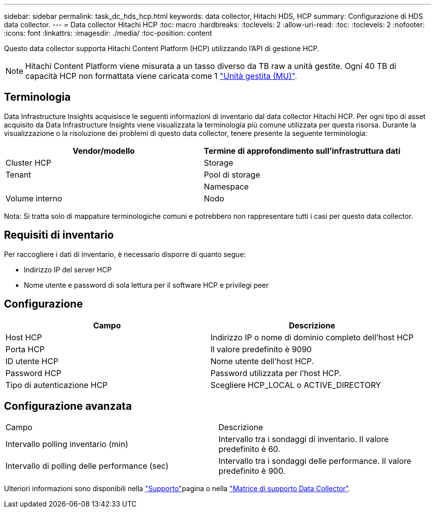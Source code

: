 ---
sidebar: sidebar 
permalink: task_dc_hds_hcp.html 
keywords: data collector, Hitachi HDS, HCP 
summary: Configurazione di HDS data collector. 
---
= Data collector Hitachi HCP
:toc: macro
:hardbreaks:
:toclevels: 2
:allow-uri-read: 
:toc: 
:toclevels: 2
:nofooter: 
:icons: font
:linkattrs: 
:imagesdir: ./media/
:toc-position: content


[role="lead"]
Questo data collector supporta Hitachi Content Platform (HCP) utilizzando l'API di gestione HCP.


NOTE: Hitachi Content Platform viene misurata a un tasso diverso da TB raw a unità gestite. Ogni 40 TB di capacità HCP non formattata viene caricata come 1 link:concept_subscribing_to_cloud_insights.html#pricing["Unità gestita (MU)"].



== Terminologia

Data Infrastructure Insights acquisisce le seguenti informazioni di inventario dal data collector Hitachi HCP. Per ogni tipo di asset acquisito da Data Infrastructure Insights viene visualizzata la terminologia più comune utilizzata per questa risorsa. Durante la visualizzazione o la risoluzione dei problemi di questo data collector, tenere presente la seguente terminologia:

[cols="2*"]
|===
| Vendor/modello | Termine di approfondimento sull'infrastruttura dati 


| Cluster HCP | Storage 


| Tenant | Pool di storage 


|  | Namespace 


| Volume interno | Nodo 
|===
Nota: Si tratta solo di mappature terminologiche comuni e potrebbero non rappresentare tutti i casi per questo data collector.



== Requisiti di inventario

Per raccogliere i dati di inventario, è necessario disporre di quanto segue:

* Indirizzo IP del server HCP
* Nome utente e password di sola lettura per il software HCP e privilegi peer




== Configurazione

[cols="2*"]
|===
| Campo | Descrizione 


| Host HCP | Indirizzo IP o nome di dominio completo dell'host HCP 


| Porta HCP | Il valore predefinito è 9090 


| ID utente HCP | Nome utente dell'host HCP. 


| Password HCP | Password utilizzata per l'host HCP. 


| Tipo di autenticazione HCP | Scegliere HCP_LOCAL o ACTIVE_DIRECTORY 
|===


== Configurazione avanzata

|===


| Campo | Descrizione 


| Intervallo polling inventario (min) | Intervallo tra i sondaggi di inventario. Il valore predefinito è 60. 


| Intervallo di polling delle performance (sec) | Intervallo tra i sondaggi delle performance. Il valore predefinito è 900. 
|===
Ulteriori informazioni sono disponibili nella link:concept_requesting_support.html["Supporto"]pagina o nella link:reference_data_collector_support_matrix.html["Matrice di supporto Data Collector"].
